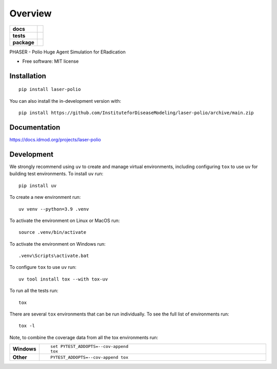 ========
Overview
========

.. start-badges

.. list-table::
    :stub-columns: 1

    * - docs
      - |docs|
    * - tests
      - |github-actions| |codecov|
    * - package
      - |version| |wheel| |supported-versions| |supported-implementations| |commits-since|


.. |docs| image:: https://img.shields.io/readthedocs/laser-polio.svg
    :alt: Documentation Status
    :target: https://docs.idmod.org/projects/laser-polio/en/latest/

.. |github-actions| image:: https://github.com/InstituteforDiseaseModeling/laser-polio/actions/workflows/github-actions.yml/badge.svg
    :alt: GitHub Actions Build Status
    :target: https://github.com/InstituteforDiseaseModeling/laser-polio/actions

.. |codecov| image:: https://codecov.io/gh/InstituteforDiseaseModeling/laser-polio/branch/main/graphs/badge.svg?branch=main
    :alt: Coverage Status
    :target: https://app.codecov.io/github/InstituteforDiseaseModeling/laser-polio

.. |version| image:: https://img.shields.io/pypi/v/laser-polio.svg
    :alt: PyPI Package latest release
    :target: https://pypi.org/project/laser-polio

.. |wheel| image:: https://img.shields.io/pypi/wheel/laser-polio.svg
    :alt: PyPI Wheel
    :target: https://pypi.org/project/laser-polio

.. |supported-versions| image:: https://img.shields.io/pypi/pyversions/laser-polio.svg
    :alt: Supported versions
    :target: https://pypi.org/project/laser-polio

.. |supported-implementations| image:: https://img.shields.io/pypi/implementation/laser-polio.svg
    :alt: Supported implementations
    :target: https://pypi.org/project/laser-polio

.. |commits-since| image:: https://img.shields.io/github/commits-since/InstituteforDiseaseModeling/laser-polio/v0.0.0.svg
    :alt: Commits since latest release
    :target: https://github.com/InstituteforDiseaseModeling/laser-polio/compare/v0.0.0...main



.. end-badges

PHASER - Polio Huge Agent Simulation for ERadication

* Free software: MIT license

Installation
============

::

    pip install laser-polio

You can also install the in-development version with::

    pip install https://github.com/InstituteforDiseaseModeling/laser-polio/archive/main.zip


Documentation
=============


https://docs.idmod.org/projects/laser-polio


Development
===========

We strongly recommend using ``uv`` to create and manage virtual environments, including configuring ``tox`` to use ``uv`` for building test environments. To install ``uv`` run::

    pip install uv

To create a new environment run::

    uv venv --python=3.9 .venv

To activate the environment on Linux or MacOS run::

    source .venv/bin/activate

To activate the environment on Windows run::

    .venv\Scripts\activate.bat

To configure ``tox`` to use ``uv`` run::

    uv tool install tox --with tox-uv

To run all the tests run::

    tox

There are several ``tox`` environments that can be run individually. To see the full list of environments run::

    tox -l

Note, to combine the coverage data from all the tox environments run:

.. list-table::
    :widths: 10 90
    :stub-columns: 1

    - - Windows
      - ::

            set PYTEST_ADDOPTS=--cov-append
            tox

    - - Other
      - ::

            PYTEST_ADDOPTS=--cov-append tox
